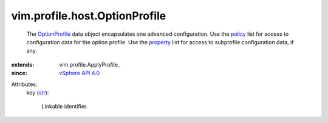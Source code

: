 
vim.profile.host.OptionProfile
==============================
  The `OptionProfile <vim/profile/host/OptionProfile.rst>`_ data object encapsulates one advanced configuration. Use the `policy <vim/profile/ApplyProfile.rst#policy>`_ list for access to configuration data for the option profile. Use the `property <vim/profile/ApplyProfile.rst#property>`_ list for access to subprofile configuration data, if any.
:extends: vim.profile.ApplyProfile_
:since: `vSphere API 4.0 <vim/version.rst#vimversionversion5>`_

Attributes:
    key (`str <https://docs.python.org/2/library/stdtypes.html>`_):

       Linkable identifier.
